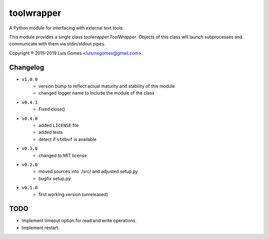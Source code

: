 =============
 toolwrapper
=============

A Python module for interfacing with external text tools.

This module provides a single class `toolwrapper.ToolWrapper`.  Objects of
this class will launch subprocesses and communicate with them via stdin/stdout
pipes.

Copyright ® 2015-2019 Luís Gomes <luismsgomes@gmail.com>.

Changelog
---------

* ``v1.0.0``
    - version bump to reflect actual maturity and stability of this module
    - changed logger name to include the module of the class
* ``v0.4.1``
    - Fixed close()
* ``v0.4.0``
    - added ``LICENSE`` file
    - added tests
    - detect if ``stdbuf`` is available
* ``v0.3.0``
    - changed to MIT license
* ``v0.2.0``
    - moved sources into ./src/ and adjusted setup.py
    - bugfix setup.py
* ``v0.1.0``
    - first working version (unreleased)

TODO
----

* Implement timeout option for read and write operations.
* Implement restart.

